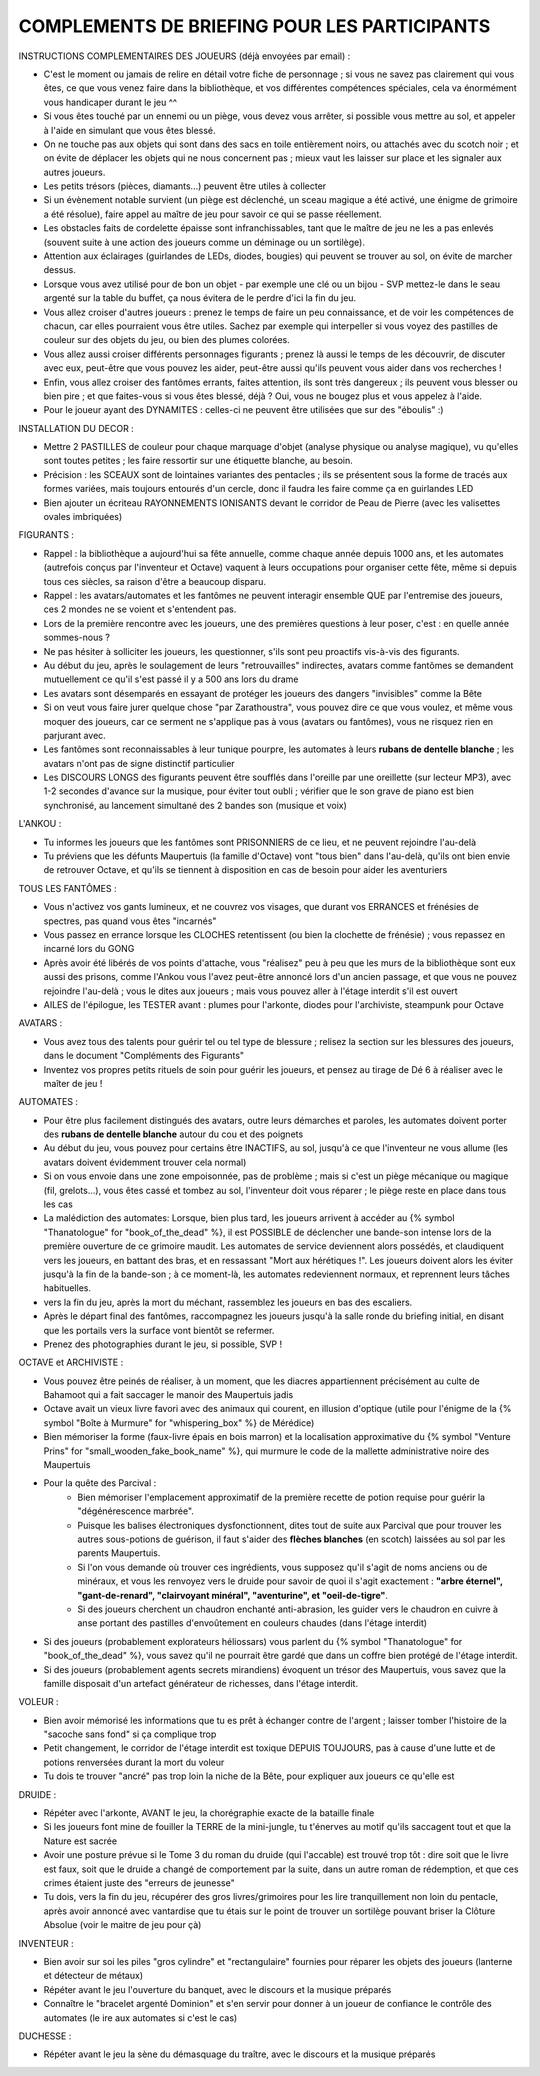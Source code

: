 

COMPLEMENTS DE BRIEFING POUR LES PARTICIPANTS
=================================================


INSTRUCTIONS COMPLEMENTAIRES DES JOUEURS (déjà envoyées par email) :

- C'est le moment ou jamais de relire en détail votre fiche de personnage ; si vous ne savez pas clairement qui vous êtes, ce que vous venez faire dans la bibliothèque, et vos différentes compétences spéciales, cela va énormément vous handicaper durant le jeu  ^^
- Si vous êtes touché par un ennemi ou un piège, vous devez vous arrêter, si possible vous mettre au sol, et appeler à l'aide en simulant que vous êtes blessé.
- On ne touche pas aux objets qui sont dans des sacs en toile entièrement noirs, ou attachés avec du scotch noir ; et on évite de déplacer les objets qui ne nous concernent pas ; mieux vaut les laisser sur place et les signaler aux autres joueurs.
- Les petits trésors (pièces, diamants...) peuvent être utiles à collecter
- Si un évènement notable survient (un piège est déclenché, un sceau magique a été activé, une énigme de grimoire a été résolue), faire appel au maître de jeu pour savoir ce qui se passe réellement.
- Les obstacles faits de cordelette épaisse sont infranchissables, tant que le maître de jeu ne les a pas enlevés (souvent suite à une action des joueurs comme un déminage ou un sortilège).
- Attention aux éclairages (guirlandes de LEDs, diodes, bougies) qui peuvent se trouver au sol, on évite de marcher dessus.
- Lorsque vous avez utilisé pour de bon un objet - par exemple une clé ou un bijou - SVP mettez-le dans le seau argenté sur la table du buffet, ça nous évitera de le perdre d'ici la fin du jeu.
- Vous allez croiser d'autres joueurs : prenez le temps de faire un peu connaissance, et de voir les compétences de chacun, car elles pourraient vous être utiles. Sachez par exemple qui interpeller si vous voyez des pastilles de couleur sur des objets du jeu, ou bien des plumes colorées.
- Vous allez aussi croiser différents personnages figurants ; prenez là aussi le temps de les découvrir, de discuter avec eux, peut-être que vous pouvez les aider, peut-être aussi qu'ils peuvent vous aider dans vos recherches !
- Enfin, vous allez croiser des fantômes errants, faites attention, ils sont très dangereux ; ils peuvent vous blesser ou bien pire ; et que faites-vous si vous êtes blessé, déjà ? Oui, vous ne bougez plus et vous appelez à l'aide.
- Pour le joueur ayant des DYNAMITES : celles-ci ne peuvent être utilisées que sur des "éboulis"  :)


INSTALLATION DU DECOR :

- Mettre 2 PASTILLES de couleur pour chaque marquage d'objet (analyse physique ou analyse magique), vu qu'elles sont toutes petites ; les faire ressortir sur une étiquette blanche, au besoin.
- Précision : les SCEAUX sont de lointaines variantes des pentacles ; ils se présentent sous la forme de tracés aux formes variées, mais toujours entourés d'un cercle, donc il faudra les faire comme ça en guirlandes LED
- Bien ajouter un écriteau RAYONNEMENTS IONISANTS devant le corridor de Peau de Pierre (avec les valisettes ovales imbriquées)


FIGURANTS :

- Rappel : la bibliothèque a aujourd'hui sa fête annuelle, comme chaque année depuis 1000 ans, et les automates (autrefois conçus par l'inventeur et Octave) vaquent à leurs occupations pour organiser cette fête, même si depuis tous ces siècles, sa raison d'être a beaucoup disparu.
- Rappel : les avatars/automates et les fantômes ne peuvent interagir ensemble QUE par l'entremise des joueurs, ces 2 mondes ne se voient et s'entendent pas.
- Lors de la première rencontre avec les joueurs, une des premières questions à leur poser, c'est : en quelle année sommes-nous ?
- Ne pas hésiter à solliciter les joueurs, les questionner, s'ils sont peu proactifs vis-à-vis des figurants.
- Au début du jeu, après le soulagement de leurs "retrouvailles" indirectes, avatars comme fantômes se demandent mutuellement ce qu'il s'est passé il y a 500 ans lors du drame
- Les avatars sont désemparés en essayant de protéger les joueurs des dangers "invisibles" comme la Bête
- Si on veut vous faire jurer quelque chose "par Zarathoustra", vous pouvez dire ce que vous voulez, et même vous moquer des joueurs, car ce serment ne s'applique pas à vous (avatars ou fantômes), vous ne risquez rien en parjurant avec.
- Les fantômes sont reconnaissables à leur tunique pourpre, les automates à leurs **rubans de dentelle blanche** ; les avatars n'ont pas de signe distinctif particulier
- Les DISCOURS LONGS des figurants peuvent être soufflés dans l'oreille par une oreillette (sur lecteur MP3), avec 1-2 secondes d'avance sur la musique, pour éviter tout oubli ; vérifier que le son grave de piano est bien synchronisé, au lancement simultané des 2 bandes son (musique et voix)

L'ANKOU :

- Tu informes les joueurs que les fantômes sont PRISONNIERS de ce lieu, et ne peuvent rejoindre l'au-delà
- Tu préviens que les défunts Maupertuis (la famille d'Octave) vont "tous bien" dans l'au-delà, qu'ils ont bien envie de retrouver Octave, et qu'ils se tiennent à disposition en cas de besoin pour aider les aventuriers

TOUS LES FANTÔMES :

- Vous n'activez vos gants lumineux, et ne couvrez vos visages, que durant vos ERRANCES et frénésies de spectres, pas quand vous êtes "incarnés"
- Vous passez en errance lorsque les CLOCHES retentissent (ou bien la clochette de frénésie) ; vous repassez en incarné lors du GONG
- Après avoir été libérés de vos points d'attache, vous "réalisez" peu à peu que les murs de la bibliothèque sont eux aussi des prisons, comme l'Ankou vous l'avez peut-être annoncé lors d'un ancien passage, et que vous ne pouvez rejoindre l'au-delà ; vous le dites aux joueurs ; mais vous pouvez aller à l'étage interdit s'il est ouvert
- AILES de l'épilogue, les TESTER avant : plumes pour l'arkonte, diodes pour l'archiviste, steampunk pour Octave

AVATARS :

- Vous avez tous des talents pour guérir tel ou tel type de blessure ; relisez la section sur les blessures des joueurs, dans le document "Compléments des Figurants"
- Inventez vos propres petits rituels de soin pour guérir les joueurs, et pensez au tirage de Dé 6 à réaliser avec le maîter de jeu !

AUTOMATES :

- Pour être plus facilement distingués des avatars, outre leurs démarches et paroles, les automates doivent porter des **rubans de dentelle blanche** autour du cou et des poignets
- Au début du jeu, vous pouvez pour certains être INACTIFS, au sol, jusqu'à ce que l'inventeur ne vous allume (les avatars doivent évidemment trouver cela normal)
- Si on vous envoie dans une zone empoisonnée, pas de problème ; mais si c'est un piège mécanique ou magique (fil, grelots...), vous êtes cassé et tombez au sol, l'inventeur doit vous réparer ; le piège reste en place dans tous les cas

- La malédiction des automates:
  Lorsque, bien plus tard, les joueurs arrivent à accéder au {% symbol "Thanatologue" for "book_of_the_dead" %}, il est POSSIBLE de déclencher une bande-son intense lors de la première ouverture de ce grimoire maudit.
  Les automates de service deviennent alors possédés, et claudiquent vers les joueurs, en battant des bras, et en ressassant "Mort aux hérétiques !".
  Les joueurs doivent alors les éviter jusqu'à la fin de la bande-son ; à ce moment-là, les automates redeviennent normaux, et reprennent leurs tâches habituelles.

- vers la fin du jeu, après la mort du méchant, rassemblez les joueurs en bas des escaliers.
- Après le départ final des fantômes, raccompagnez les joueurs jusqu'à la salle ronde du briefing initial, en disant que les portails vers la surface vont bientôt se refermer.
- Prenez des photographies durant le jeu, si possible, SVP !

OCTAVE et ARCHIVISTE :

- Vous pouvez être peinés de réaliser, à un moment, que les diacres appartiennent précisément au culte de Bahamoot qui a fait saccager le manoir des Maupertuis jadis
- Octave avait un vieux livre favori avec des animaux qui courent, en illusion d'optique (utile pour l'énigme de la {% symbol "Boîte à Murmure" for "whispering_box" %} de Mérédice)
- Bien mémoriser la forme (faux-livre épais en bois marron) et la localisation approximative du {% symbol "Venture Prins" for "small_wooden_fake_book_name" %}, qui murmure le code de la mallette administrative noire des Maupertuis

- Pour la quête des Parcival :
    - Bien mémoriser l'emplacement approximatif de la première recette de potion requise pour guérir la "dégénérescence marbrée".
    - Puisque les balises électroniques dysfonctionnent, dites tout de suite aux Parcival que pour trouver les autres sous-potions de guérison, il faut s'aider des **flèches blanches** (en scotch) laissées au sol par les parents Maupertuis.
    - Si l'on vous demande où trouver ces ingrédients, vous supposez qu'il s'agit de noms anciens ou de minéraux, et vous les renvoyez vers le druide pour savoir de quoi il s'agit exactement : **"arbre éternel", "gant-de-renard", "clairvoyant minéral", "aventurine", et "oeil-de-tigre"**.
    - Si des joueurs cherchent un chaudron enchanté anti-abrasion, les guider vers le chaudron en cuivre à anse portant des pastilles d'envoûtement en couleurs chaudes (dans l'étage interdit)

- Si des joueurs (probablement explorateurs héliossars) vous parlent du {% symbol "Thanatologue" for "book_of_the_dead" %}, vous savez qu'il ne pourrait être gardé que dans un coffre bien protégé de l'étage interdit.
- Si des joueurs (probablement agents secrets mirandiens) évoquent un trésor des Maupertuis, vous savez que la famille disposait d'un artefact générateur de richesses, dans l'étage interdit.

VOLEUR :

- Bien avoir mémorisé les informations que tu es prêt à échanger contre de l'argent ; laisser tomber l'histoire de la "sacoche sans fond" si ça complique trop
- Petit changement, le corridor de l'étage interdit est toxique DEPUIS TOUJOURS, pas à cause d'une lutte et de potions renversées durant la mort du voleur
- Tu dois te trouver "ancré" pas trop loin la niche de la Bête, pour expliquer aux joueurs ce qu'elle est

DRUIDE :

- Répéter avec l'arkonte, AVANT le jeu, la chorégraphie exacte de la bataille finale
- Si les joueurs font mine de fouiller la TERRE de la mini-jungle, tu t'énerves au motif qu'ils saccagent tout et que la Nature est sacrée
- Avoir une posture prévue si le Tome 3 du roman du druide (qui l'accable) est trouvé trop tôt : dire soit que le livre est faux, soit que le druide a changé de comportement par la suite, dans un autre roman de rédemption, et que ces crimes étaient juste des "erreurs de jeunesse"
- Tu dois, vers la fin du jeu, récupérer des gros livres/grimoires pour les lire tranquillement non loin du pentacle, après avoir annoncé avec vantardise que tu étais sur le point de trouver un sortilège pouvant briser la Clôture Absolue (voir le maitre de jeu pour çà)

INVENTEUR :

- Bien avoir sur soi les piles "gros cylindre" et "rectangulaire" fournies pour réparer les objets des joueurs (lanterne et détecteur de métaux)
- Répéter avant le jeu l'ouverture du banquet, avec le discours et la musique préparés
- Connaître le "bracelet argenté Dominion" et s'en servir pour donner à un joueur de confiance le contrôle des automates (le ire aux automates si c'est le cas)

DUCHESSE :

- Répéter avant le jeu la sène du démasquage du traître, avec le discours et la musique préparés

